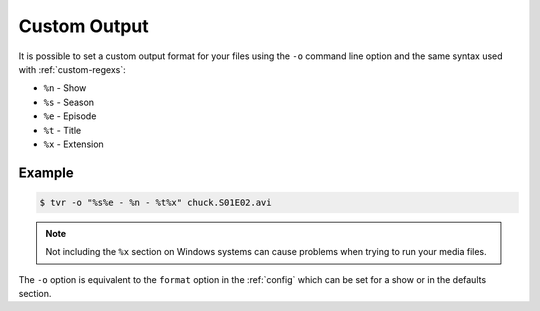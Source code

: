 .. _output-formats:

Custom Output
=============

It is possible to set a custom output format for your files using the ``-o`` command line option and the same syntax used with :ref:`custom-regexs`:

* ``%n`` - Show
* ``%s`` - Season
* ``%e`` - Episode
* ``%t`` - Title
* ``%x`` - Extension

Example
~~~~~~~

.. code-block:: bash

    $ tvr -o "%s%e - %n - %t%x" chuck.S01E02.avi

.. note::

    Not including the ``%x`` section on Windows systems can cause problems when trying to run your media files.

The ``-o`` option is equivalent to the ``format`` option in the :ref:`config`
which can be set for a show or in the defaults section.
